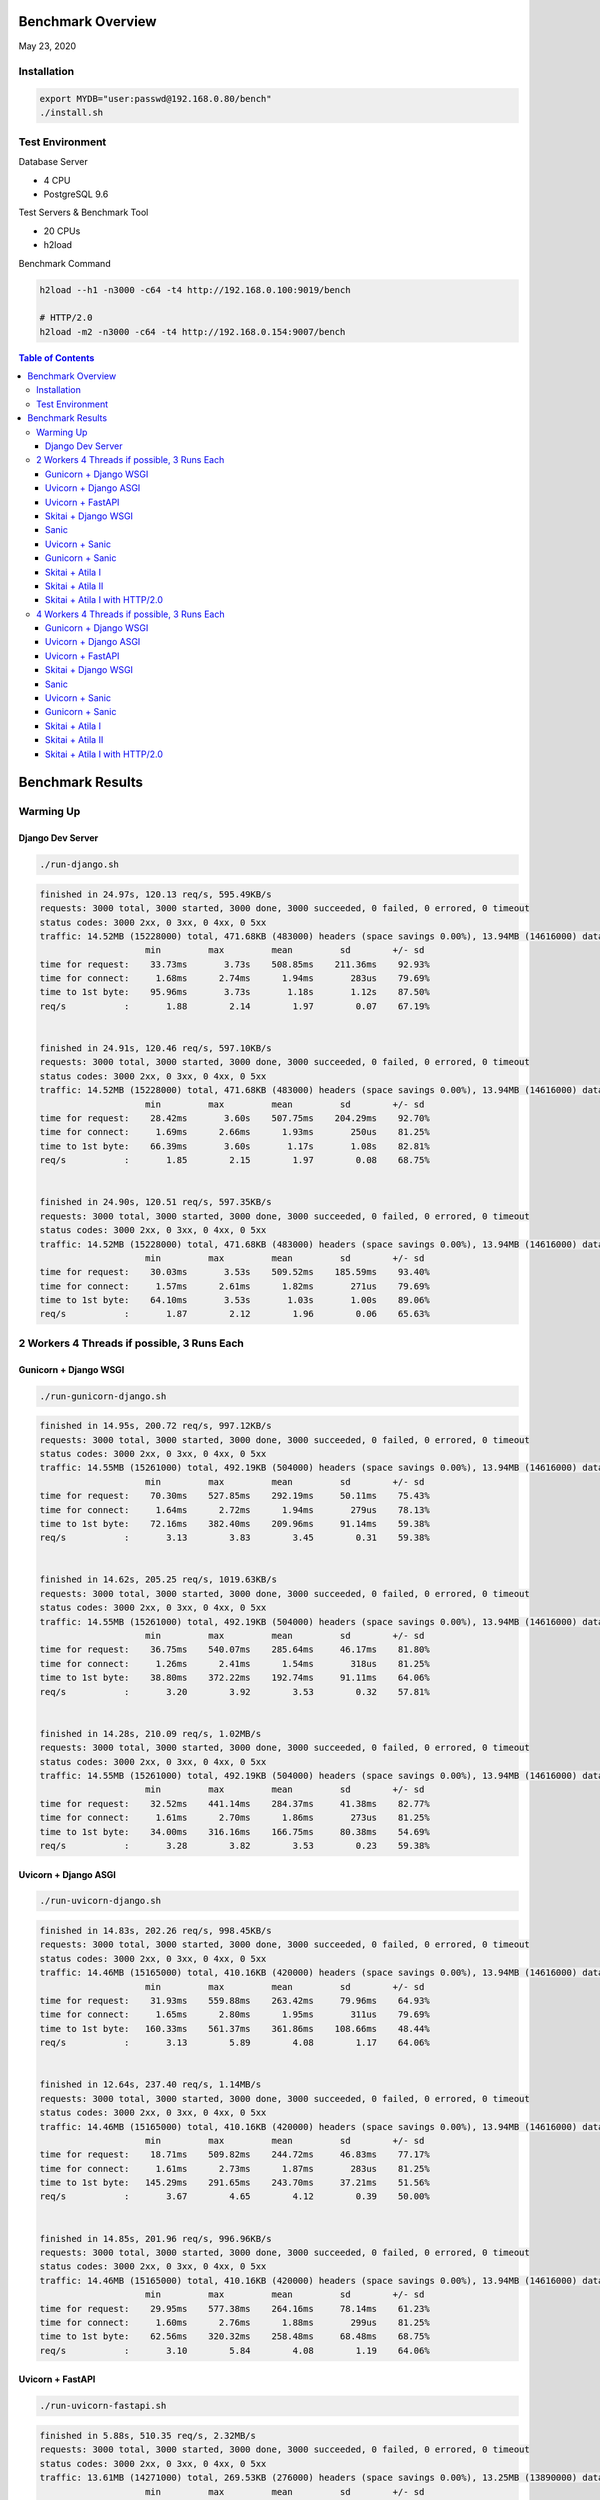 Benchmark Overview
=========================

May 23, 2020


Installation
-----------------------

.. code:: bash

    export MYDB="user:passwd@192.168.0.80/bench"
    ./install.sh


Test Environment
----------------------------

Database Server

- 4 CPU
- PostgreSQL 9.6

Test Servers & Benchmark Tool

- 20 CPUs
- h2load

Benchmark Command

.. code:: bash

    h2load --h1 -n3000 -c64 -t4 http://192.168.0.100:9019/bench

    # HTTP/2.0
    h2load -m2 -n3000 -c64 -t4 http://192.168.0.154:9007/bench


.. contents:: Table of Contents


Benchmark Results
=====================

Warming Up
--------------------

Django Dev Server
`````````````````````````

.. code:: bash

    ./run-django.sh

.. code:: bash

    finished in 24.97s, 120.13 req/s, 595.49KB/s
    requests: 3000 total, 3000 started, 3000 done, 3000 succeeded, 0 failed, 0 errored, 0 timeout
    status codes: 3000 2xx, 0 3xx, 0 4xx, 0 5xx
    traffic: 14.52MB (15228000) total, 471.68KB (483000) headers (space savings 0.00%), 13.94MB (14616000) data
                        min         max         mean         sd        +/- sd
    time for request:    33.73ms       3.73s    508.85ms    211.36ms    92.93%
    time for connect:     1.68ms      2.74ms      1.94ms       283us    79.69%
    time to 1st byte:    95.96ms       3.73s       1.18s       1.12s    87.50%
    req/s           :       1.88        2.14        1.97        0.07    67.19%


    finished in 24.91s, 120.46 req/s, 597.10KB/s
    requests: 3000 total, 3000 started, 3000 done, 3000 succeeded, 0 failed, 0 errored, 0 timeout
    status codes: 3000 2xx, 0 3xx, 0 4xx, 0 5xx
    traffic: 14.52MB (15228000) total, 471.68KB (483000) headers (space savings 0.00%), 13.94MB (14616000) data
                        min         max         mean         sd        +/- sd
    time for request:    28.42ms       3.60s    507.75ms    204.29ms    92.70%
    time for connect:     1.69ms      2.66ms      1.93ms       250us    81.25%
    time to 1st byte:    66.39ms       3.60s       1.17s       1.08s    82.81%
    req/s           :       1.85        2.15        1.97        0.08    68.75%


    finished in 24.90s, 120.51 req/s, 597.35KB/s
    requests: 3000 total, 3000 started, 3000 done, 3000 succeeded, 0 failed, 0 errored, 0 timeout
    status codes: 3000 2xx, 0 3xx, 0 4xx, 0 5xx
    traffic: 14.52MB (15228000) total, 471.68KB (483000) headers (space savings 0.00%), 13.94MB (14616000) data
                        min         max         mean         sd        +/- sd
    time for request:    30.03ms       3.53s    509.52ms    185.59ms    93.40%
    time for connect:     1.57ms      2.61ms      1.82ms       271us    79.69%
    time to 1st byte:    64.10ms       3.53s       1.03s       1.00s    89.06%
    req/s           :       1.87        2.12        1.96        0.06    65.63%



2 Workers 4 Threads if possible, 3 Runs Each
-------------------------------------------------------

Gunicorn + Django WSGI
`````````````````````````

.. code:: bash

    ./run-gunicorn-django.sh

.. code:: bash

    finished in 14.95s, 200.72 req/s, 997.12KB/s
    requests: 3000 total, 3000 started, 3000 done, 3000 succeeded, 0 failed, 0 errored, 0 timeout
    status codes: 3000 2xx, 0 3xx, 0 4xx, 0 5xx
    traffic: 14.55MB (15261000) total, 492.19KB (504000) headers (space savings 0.00%), 13.94MB (14616000) data
                        min         max         mean         sd        +/- sd
    time for request:    70.30ms    527.85ms    292.19ms     50.11ms    75.43%
    time for connect:     1.64ms      2.72ms      1.94ms       279us    78.13%
    time to 1st byte:    72.16ms    382.40ms    209.96ms     91.14ms    59.38%
    req/s           :       3.13        3.83        3.45        0.31    59.38%


    finished in 14.62s, 205.25 req/s, 1019.63KB/s
    requests: 3000 total, 3000 started, 3000 done, 3000 succeeded, 0 failed, 0 errored, 0 timeout
    status codes: 3000 2xx, 0 3xx, 0 4xx, 0 5xx
    traffic: 14.55MB (15261000) total, 492.19KB (504000) headers (space savings 0.00%), 13.94MB (14616000) data
                        min         max         mean         sd        +/- sd
    time for request:    36.75ms    540.07ms    285.64ms     46.17ms    81.80%
    time for connect:     1.26ms      2.41ms      1.54ms       318us    81.25%
    time to 1st byte:    38.80ms    372.22ms    192.74ms     91.11ms    64.06%
    req/s           :       3.20        3.92        3.53        0.32    57.81%


    finished in 14.28s, 210.09 req/s, 1.02MB/s
    requests: 3000 total, 3000 started, 3000 done, 3000 succeeded, 0 failed, 0 errored, 0 timeout
    status codes: 3000 2xx, 0 3xx, 0 4xx, 0 5xx
    traffic: 14.55MB (15261000) total, 492.19KB (504000) headers (space savings 0.00%), 13.94MB (14616000) data
                        min         max         mean         sd        +/- sd
    time for request:    32.52ms    441.14ms    284.37ms     41.38ms    82.77%
    time for connect:     1.61ms      2.70ms      1.86ms       273us    81.25%
    time to 1st byte:    34.00ms    316.16ms    166.75ms     80.38ms    54.69%
    req/s           :       3.28        3.82        3.53        0.23    59.38%



Uvicorn + Django ASGI
`````````````````````````

.. code:: bash

    ./run-uvicorn-django.sh

.. code:: bash

    finished in 14.83s, 202.26 req/s, 998.45KB/s
    requests: 3000 total, 3000 started, 3000 done, 3000 succeeded, 0 failed, 0 errored, 0 timeout
    status codes: 3000 2xx, 0 3xx, 0 4xx, 0 5xx
    traffic: 14.46MB (15165000) total, 410.16KB (420000) headers (space savings 0.00%), 13.94MB (14616000) data
                        min         max         mean         sd        +/- sd
    time for request:    31.93ms    559.88ms    263.42ms     79.96ms    64.93%
    time for connect:     1.65ms      2.80ms      1.95ms       311us    79.69%
    time to 1st byte:   160.33ms    561.37ms    361.86ms    108.66ms    48.44%
    req/s           :       3.13        5.89        4.08        1.17    64.06%


    finished in 12.64s, 237.40 req/s, 1.14MB/s
    requests: 3000 total, 3000 started, 3000 done, 3000 succeeded, 0 failed, 0 errored, 0 timeout
    status codes: 3000 2xx, 0 3xx, 0 4xx, 0 5xx
    traffic: 14.46MB (15165000) total, 410.16KB (420000) headers (space savings 0.00%), 13.94MB (14616000) data
                        min         max         mean         sd        +/- sd
    time for request:    18.71ms    509.82ms    244.72ms     46.83ms    77.17%
    time for connect:     1.61ms      2.73ms      1.87ms       283us    81.25%
    time to 1st byte:   145.29ms    291.65ms    243.70ms     37.21ms    51.56%
    req/s           :       3.67        4.65        4.12        0.39    50.00%


    finished in 14.85s, 201.96 req/s, 996.96KB/s
    requests: 3000 total, 3000 started, 3000 done, 3000 succeeded, 0 failed, 0 errored, 0 timeout
    status codes: 3000 2xx, 0 3xx, 0 4xx, 0 5xx
    traffic: 14.46MB (15165000) total, 410.16KB (420000) headers (space savings 0.00%), 13.94MB (14616000) data
                        min         max         mean         sd        +/- sd
    time for request:    29.95ms    577.38ms    264.16ms     78.14ms    61.23%
    time for connect:     1.60ms      2.76ms      1.88ms       299us    81.25%
    time to 1st byte:    62.56ms    320.32ms    258.48ms     68.48ms    68.75%
    req/s           :       3.10        5.84        4.08        1.19    64.06%



Uvicorn + FastAPI
`````````````````````````

.. code:: bash

    ./run-uvicorn-fastapi.sh

.. code:: bash

    finished in 5.88s, 510.35 req/s, 2.32MB/s
    requests: 3000 total, 3000 started, 3000 done, 3000 succeeded, 0 failed, 0 errored, 0 timeout
    status codes: 3000 2xx, 0 3xx, 0 4xx, 0 5xx
    traffic: 13.61MB (14271000) total, 269.53KB (276000) headers (space savings 0.00%), 13.25MB (13890000) data
                        min         max         mean         sd        +/- sd
    time for request:     9.36ms    730.16ms    100.24ms     84.43ms    86.57%
    time for connect:     1.64ms      2.79ms      1.92ms       308us    81.25%
    time to 1st byte:    38.96ms    591.63ms    138.66ms    101.86ms    89.06%
    req/s           :       7.86       17.55       10.86        3.45    67.19%


    finished in 5.72s, 524.21 req/s, 2.38MB/s
    requests: 3000 total, 3000 started, 3000 done, 3000 succeeded, 0 failed, 0 errored, 0 timeout
    status codes: 3000 2xx, 0 3xx, 0 4xx, 0 5xx
    traffic: 13.61MB (14271000) total, 269.53KB (276000) headers (space savings 0.00%), 13.25MB (13890000) data
                        min         max         mean         sd        +/- sd
    time for request:     7.89ms    597.29ms    100.95ms     73.84ms    72.00%
    time for connect:     1.62ms      2.70ms      1.89ms       295us    79.69%
    time to 1st byte:    41.13ms    354.28ms    130.59ms     73.50ms    75.00%
    req/s           :       8.14       14.03       10.32        2.18    64.06%


    finished in 5.84s, 513.55 req/s, 2.33MB/s
    requests: 3000 total, 3000 started, 3000 done, 3000 succeeded, 0 failed, 0 errored, 0 timeout
    status codes: 3000 2xx, 0 3xx, 0 4xx, 0 5xx
    traffic: 13.61MB (14271000) total, 269.53KB (276000) headers (space savings 0.00%), 13.25MB (13890000) data
                        min         max         mean         sd        +/- sd
    time for request:     8.97ms    668.46ms    100.57ms     79.78ms    81.87%
    time for connect:     1.70ms      2.80ms      1.97ms       278us    81.25%
    time to 1st byte:    31.83ms    376.24ms    129.73ms     81.37ms    76.56%
    req/s           :       7.99       17.54       10.69        3.11    67.19%


Skitai + Django WSGI
`````````````````````````

.. code:: python

    ./run-skitai-django.py

.. code:: bash

    finished in 13.56s, 221.28 req/s, 1.07MB/s
    requests: 3000 total, 3000 started, 3000 done, 3000 succeeded, 0 failed, 0 errored, 0 timeout
    status codes: 3000 2xx, 0 3xx, 0 4xx, 0 5xx
    traffic: 14.47MB (15177000) total, 421.88KB (432000) headers (space savings 0.00%), 13.94MB (14616000) data
                        min         max         mean         sd        +/- sd
    time for request:    79.73ms    478.70ms    285.69ms     34.52ms    90.03%
    time for connect:     1.62ms      2.68ms      1.89ms       282us    79.69%
    time to 1st byte:    82.11ms    345.54ms    212.29ms     78.92ms    56.25%
    req/s           :       3.43        3.55        3.50        0.03    64.06%


    finished in 15.70s, 191.10 req/s, 944.10KB/s
    requests: 3000 total, 3000 started, 3000 done, 3000 succeeded, 0 failed, 0 errored, 0 timeout
    status codes: 3000 2xx, 0 3xx, 0 4xx, 0 5xx
    traffic: 14.47MB (15177000) total, 421.88KB (432000) headers (space savings 0.00%), 13.94MB (14616000) data
                        min         max         mean         sd        +/- sd
    time for request:    43.60ms    561.01ms    294.07ms     62.26ms    75.53%
    time for connect:     1.70ms      2.85ms      1.97ms       295us    79.69%
    time to 1st byte:    50.66ms    427.07ms    193.47ms    109.37ms    64.06%
    req/s           :       2.96        4.19        3.48        0.55    57.81%


    finished in 14.65s, 204.72 req/s, 1011.38KB/s
    requests: 3000 total, 3000 started, 3000 done, 3000 succeeded, 0 failed, 0 errored, 0 timeout
    status codes: 3000 2xx, 0 3xx, 0 4xx, 0 5xx
    traffic: 14.47MB (15177000) total, 421.88KB (432000) headers (space savings 0.00%), 13.94MB (14616000) data
                        min         max         mean         sd        +/- sd
    time for request:    41.42ms    551.75ms    290.73ms     50.71ms    86.63%
    time for connect:     1.65ms      2.78ms      1.91ms       286us    81.25%
    time to 1st byte:    42.97ms    385.95ms    186.15ms     95.99ms    59.38%
    req/s           :       3.17        3.77        3.46        0.24    57.81%


Sanic
`````````````````````````

.. code:: python

     ./run_sanic.py


.. code:: bash


    finished in 4.16s, 721.36 req/s, 3.39MB/s
    requests: 3000 total, 3000 started, 3000 done, 3000 succeeded, 0 failed, 0 errored, 0 timeout
    status codes: 3000 2xx, 0 3xx, 0 4xx, 0 5xx
    traffic: 14.11MB (14796000) total, 143.55KB (147000) headers (space savings 0.00%), 13.88MB (14556000) data
                        min         max         mean         sd        +/- sd
    time for request:     6.86ms    349.64ms     79.33ms     32.50ms    80.20%
    time for connect:     1.61ms      2.73ms      1.87ms       295us    81.25%
    time to 1st byte:    37.23ms    351.25ms    113.95ms     53.09ms    78.13%
    req/s           :      11.23       15.45       12.80        1.67    64.06%


    finished in 4.50s, 667.25 req/s, 3.14MB/s
    requests: 3000 total, 3000 started, 3000 done, 3000 succeeded, 0 failed, 0 errored, 0 timeout
    status codes: 3000 2xx, 0 3xx, 0 4xx, 0 5xx
    traffic: 14.11MB (14796000) total, 143.55KB (147000) headers (space savings 0.00%), 13.88MB (14556000) data
                        min         max         mean         sd        +/- sd
    time for request:     6.78ms    377.62ms     82.54ms     45.56ms    77.23%
    time for connect:     1.54ms      2.69ms      1.81ms       286us    81.25%
    time to 1st byte:    31.97ms    327.17ms    124.98ms     70.86ms    65.63%
    req/s           :      10.46       18.40       12.73        3.09    70.31%


    finished in 4.02s, 746.15 req/s, 3.51MB/s
    requests: 3000 total, 3000 started, 3000 done, 3000 succeeded, 0 failed, 0 errored, 0 timeout
    status codes: 3000 2xx, 0 3xx, 0 4xx, 0 5xx
    traffic: 14.11MB (14796000) total, 143.55KB (147000) headers (space savings 0.00%), 13.88MB (14556000) data
                        min         max         mean         sd        +/- sd
    time for request:     6.37ms    290.62ms     73.06ms     34.24ms    77.93%
    time for connect:     1.65ms      2.71ms      1.90ms       287us    79.69%
    time to 1st byte:    30.45ms    278.28ms     85.61ms     46.55ms    76.56%
    req/s           :      11.51       20.49       14.41        3.58    68.75%



Uvicorn + Sanic
`````````````````````````

.. code:: python

     ./run-uvicorn-sanic.sh


.. code:: bash

    finished in 4.35s, 688.91 req/s, 3.26MB/s
    requests: 3000 total, 3000 started, 3000 done, 3000 succeeded, 0 failed, 0 errored, 0 timeout
    status codes: 3000 2xx, 0 3xx, 0 4xx, 0 5xx
    traffic: 14.21MB (14901000) total, 234.38KB (240000) headers (space savings 0.00%), 13.88MB (14556000) data
                        min         max         mean         sd        +/- sd
    time for request:     6.42ms    283.03ms     80.73ms     39.22ms    79.87%
    time for connect:     2.43ms      3.89ms      2.88ms       406us    65.63%
    time to 1st byte:    47.08ms    236.52ms    129.74ms     48.54ms    67.19%
    req/s           :      10.63       16.92       12.81        2.50    65.63%


    finished in 4.21s, 712.97 req/s, 3.38MB/s
    requests: 3000 total, 3000 started, 3000 done, 3000 succeeded, 0 failed, 0 errored, 0 timeout
    status codes: 3000 2xx, 0 3xx, 0 4xx, 0 5xx
    traffic: 14.21MB (14901000) total, 234.38KB (240000) headers (space savings 0.00%), 13.88MB (14556000) data
                        min         max         mean         sd        +/- sd
    time for request:     7.33ms    288.61ms     76.27ms     40.78ms    77.27%
    time for connect:     1.62ms      2.73ms      1.89ms       292us    81.25%
    time to 1st byte:    32.25ms    240.57ms     93.08ms     50.89ms    68.75%
    req/s           :      10.93       22.01       14.16        4.46    71.88%


    finished in 4.62s, 648.74 req/s, 3.07MB/s
    requests: 3000 total, 3000 started, 3000 done, 3000 succeeded, 0 failed, 0 errored, 0 timeout
    status codes: 3000 2xx, 0 3xx, 0 4xx, 0 5xx
    traffic: 14.21MB (14901000) total, 234.38KB (240000) headers (space savings 0.00%), 13.88MB (14556000) data
                        min         max         mean         sd        +/- sd
    time for request:     7.10ms    288.56ms     83.71ms     39.09ms    81.93%
    time for connect:     1.59ms      2.72ms      1.87ms       293us    81.25%
    time to 1st byte:    32.64ms    235.88ms     89.57ms     42.90ms    76.56%
    req/s           :      10.15       18.37       12.66        3.32    67.19%



Gunicorn + Sanic
`````````````````````````

.. code:: python

     ./run-uvicorn-sanic.sh

.. code:: bash

    finished in 4.22s, 711.17 req/s, 3.35MB/s
    requests: 3000 total, 3000 started, 3000 done, 3000 succeeded, 0 failed, 0 errored, 0 timeout
    status codes: 3000 2xx, 0 3xx, 0 4xx, 0 5xx
    traffic: 14.11MB (14796000) total, 143.55KB (147000) headers (space savings 0.00%), 13.88MB (14556000) data
                        min         max         mean         sd        +/- sd
    time for request:     7.49ms    264.36ms     78.63ms     31.37ms    83.53%
    time for connect:     1.62ms      3.41ms      2.16ms       485us    68.75%
    time to 1st byte:    39.19ms    227.61ms     95.53ms     36.10ms    67.19%
    req/s           :      10.91       16.82       13.07        2.26    62.50%


    finished in 4.31s, 695.69 req/s, 3.27MB/s
    requests: 3000 total, 3000 started, 3000 done, 3000 succeeded, 0 failed, 0 errored, 0 timeout
    status codes: 3000 2xx, 0 3xx, 0 4xx, 0 5xx
    traffic: 14.11MB (14796000) total, 143.55KB (147000) headers (space savings 0.00%), 13.88MB (14556000) data
                        min         max         mean         sd        +/- sd
    time for request:     6.50ms    383.73ms     78.52ms     37.58ms    82.30%
    time for connect:     1.62ms      2.71ms      1.88ms       287us    79.69%
    time to 1st byte:    30.20ms    158.20ms     83.35ms     33.64ms    64.06%
    req/s           :      10.76       18.84       13.37        3.18    67.19%


    finished in 4.11s, 729.51 req/s, 3.43MB/s
    requests: 3000 total, 3000 started, 3000 done, 3000 succeeded, 0 failed, 0 errored, 0 timeout
    status codes: 3000 2xx, 0 3xx, 0 4xx, 0 5xx
    traffic: 14.11MB (14796000) total, 143.55KB (147000) headers (space savings 0.00%), 13.88MB (14556000) data
                        min         max         mean         sd        +/- sd
    time for request:     6.86ms    352.79ms     75.82ms     35.96ms    83.60%
    time for connect:     1.62ms      2.74ms      1.86ms       292us    81.25%
    time to 1st byte:    38.43ms    218.12ms     89.65ms     40.09ms    68.75%
    req/s           :      11.25       18.78       13.68        2.79    65.63%




Skitai + Atila I
`````````````````````````

.. code:: python

    ./run-skitai-atila.py
    # URI: /bench

.. code:: bash

    finished in 5.49s, 546.10 req/s, 2.43MB/s
    requests: 3000 total, 3000 started, 3000 done, 3000 succeeded, 0 failed, 0 errored, 0 timeout
    status codes: 3000 2xx, 0 3xx, 0 4xx, 0 5xx
    traffic: 13.34MB (13983000) total, 281.25KB (288000) headers (space savings 0.00%), 12.96MB (13590000) data
                        min         max         mean         sd        +/- sd
    time for request:    25.22ms    181.25ms    115.38ms     13.46ms    83.17%
    time for connect:     1.75ms      3.01ms      2.12ms       333us    70.31%
    time to 1st byte:    27.87ms    183.04ms     97.22ms     42.11ms    60.94%
    req/s           :       8.42        8.85        8.66        0.08    68.75%


    finished in 5.75s, 521.44 req/s, 2.32MB/s
    requests: 3000 total, 3000 started, 3000 done, 3000 succeeded, 0 failed, 0 errored, 0 timeout
    status codes: 3000 2xx, 0 3xx, 0 4xx, 0 5xx
    traffic: 13.34MB (13983000) total, 281.25KB (288000) headers (space savings 0.00%), 12.96MB (13590000) data
                        min         max         mean         sd        +/- sd
    time for request:    28.81ms    235.86ms    118.83ms     19.68ms    89.43%
    time for connect:     1.61ms      3.44ms      2.22ms       549us    67.19%
    time to 1st byte:    32.08ms    140.64ms     85.90ms     32.77ms    59.38%
    req/s           :       8.06        8.83        8.42        0.22    62.50%


    finished in 5.56s, 539.51 req/s, 2.40MB/s
    requests: 3000 total, 3000 started, 3000 done, 3000 succeeded, 0 failed, 0 errored, 0 timeout
    status codes: 3000 2xx, 0 3xx, 0 4xx, 0 5xx
    traffic: 13.34MB (13983000) total, 281.25KB (288000) headers (space savings 0.00%), 12.96MB (13590000) data
                        min         max         mean         sd        +/- sd
    time for request:    29.39ms    161.41ms    117.05ms     12.60ms    77.07%
    time for connect:     1.41ms      1.84ms      1.62ms       122us    56.25%
    time to 1st byte:    30.64ms    158.25ms     92.47ms     37.58ms    60.94%
    req/s           :       8.38        8.71        8.54        0.07    68.75%



Skitai + Atila II
`````````````````````````

.. code:: python

     ./run-skitai-atila.py
     # URL: /bench2

.. code:: bash

    finished in 6.67s, 449.77 req/s, 2.00MB/s
    requests: 3000 total, 3000 started, 3000 done, 3000 succeeded, 0 failed, 0 errored, 0 timeout
    status codes: 3000 2xx, 0 3xx, 0 4xx, 0 5xx
    traffic: 13.34MB (13983000) total, 281.25KB (288000) headers (space savings 0.00%), 12.96MB (13590000) data
                        min         max         mean         sd        +/- sd
    time for request:    12.42ms    218.07ms    133.61ms     18.94ms    79.13%
    time for connect:     1.71ms      3.03ms      2.13ms       364us    62.50%
    time to 1st byte:    31.35ms    178.34ms     97.19ms     38.55ms    62.50%
    req/s           :       6.96        8.10        7.51        0.45    54.69%


    finished in 6.56s, 457.02 req/s, 2.03MB/s
    requests: 3000 total, 3000 started, 3000 done, 3000 succeeded, 0 failed, 0 errored, 0 timeout
    status codes: 3000 2xx, 0 3xx, 0 4xx, 0 5xx
    traffic: 13.34MB (13983000) total, 281.25KB (288000) headers (space savings 0.00%), 12.96MB (13590000) data
                        min         max         mean         sd        +/- sd
    time for request:    29.84ms    211.25ms    130.90ms     17.84ms    77.87%
    time for connect:     1.61ms      2.74ms      1.88ms       286us    81.25%
    time to 1st byte:    31.30ms    179.11ms     92.13ms     37.58ms    60.94%
    req/s           :       7.11        8.41        7.67        0.50    60.94%


    finished in 6.51s, 460.87 req/s, 2.05MB/s
    requests: 3000 total, 3000 started, 3000 done, 3000 succeeded, 0 failed, 0 errored, 0 timeout
    status codes: 3000 2xx, 0 3xx, 0 4xx, 0 5xx
    traffic: 13.34MB (13983000) total, 281.25KB (288000) headers (space savings 0.00%), 12.96MB (13590000) data
                        min         max         mean         sd        +/- sd
    time for request:    30.85ms    231.59ms    133.71ms     18.55ms    85.63%
    time for connect:     1.56ms      3.03ms      1.98ms       436us    75.00%
    time to 1st byte:    33.17ms    169.65ms    103.67ms     40.93ms    56.25%
    req/s           :       7.12        7.84        7.48        0.23    56.25%



Skitai + Atila I with HTTP/2.0
``````````````````````````````````````

.. code:: python

    ./run-skitai-atila.py
    # URI: /bench2

.. code:: bash

    finished in 6.12s, 490.54 req/s, 2.13MB/s
    requests: 3000 total, 3000 started, 3000 done, 3000 succeeded, 0 failed, 0 errored, 0 timeout
    status codes: 3000 2xx, 0 3xx, 0 4xx, 0 5xx
    traffic: 13.04MB (13674744) total, 26.27KB (26904) headers (space savings 91.54%), 12.96MB (13590000) data
                        min         max         mean         sd        +/- sd
    time for request:    47.58ms    434.50ms    252.77ms     30.40ms    92.27%
    time for connect:     1.60ms      2.74ms      1.90ms       280us    79.69%
    time to 1st byte:    49.34ms    433.69ms    235.78ms    114.79ms    56.25%
    req/s           :       7.57        8.15        7.82        0.14    68.75%


    finished in 6.18s, 485.37 req/s, 2.11MB/s
    requests: 3000 total, 3000 started, 3000 done, 3000 succeeded, 0 failed, 0 errored, 0 timeout
    status codes: 3000 2xx, 0 3xx, 0 4xx, 0 5xx
    traffic: 13.04MB (13674721) total, 26.25KB (26881) headers (space savings 91.55%), 12.96MB (13590000) data
                        min         max         mean         sd        +/- sd
    time for request:    37.29ms    426.25ms    256.71ms     42.05ms    89.50%
    time for connect:     1.48ms      2.62ms      1.79ms       283us    81.25%
    time to 1st byte:    38.84ms    407.80ms    215.66ms     99.72ms    59.38%
    req/s           :       7.49        8.06        7.70        0.11    76.56%


    finished in 6.22s, 482.37 req/s, 2.10MB/s
    requests: 3000 total, 3000 started, 3000 done, 3000 succeeded, 0 failed, 0 errored, 0 timeout
    status codes: 3000 2xx, 0 3xx, 0 4xx, 0 5xx
    traffic: 13.04MB (13674169) total, 25.71KB (26329) headers (space savings 91.72%), 12.96MB (13590000) data
                        min         max         mean         sd        +/- sd
    time for request:    46.76ms    450.07ms    257.67ms     43.76ms    89.57%
    time for connect:     1.64ms      2.74ms      1.93ms       275us    81.25%
    time to 1st byte:    49.41ms    444.10ms    233.33ms    115.20ms    59.38%
    req/s           :       7.43        7.97        7.67        0.12    71.88%



4 Workers 4 Threads if possible, 3 Runs Each
-----------------------------------------------------

Same number of workers with database CPUs.

Gunicorn + Django WSGI
`````````````````````````

.. code:: bash

    ./run-gunicorn-django.sh

.. code:: bash

    finished in 10.84s, 276.82 req/s, 1.34MB/s
    requests: 3000 total, 3000 started, 3000 done, 3000 succeeded, 0 failed, 0 errored, 0 timeout
    status codes: 3000 2xx, 0 3xx, 0 4xx, 0 5xx
    traffic: 14.55MB (15261000) total, 492.19KB (504000) headers (space savings 0.00%), 13.94MB (14616000) data
                        min         max         mean         sd        +/- sd
    time for request:    46.88ms    431.56ms    199.85ms     40.87ms    72.50%
    time for connect:     2.13ms      3.15ms      2.40ms       262us    78.13%
    time to 1st byte:    66.32ms    335.84ms    177.42ms     63.99ms    65.63%
    req/s           :       4.29        5.74        5.05        0.49    50.00%


    finished in 10.28s, 291.73 req/s, 1.42MB/s
    requests: 3000 total, 3000 started, 3000 done, 3000 succeeded, 0 failed, 0 errored, 0 timeout
    status codes: 3000 2xx, 0 3xx, 0 4xx, 0 5xx
    traffic: 14.55MB (15261000) total, 492.19KB (504000) headers (space savings 0.00%), 13.94MB (14616000) data
                        min         max         mean         sd        +/- sd
    time for request:    32.42ms    495.81ms    206.42ms     48.56ms    78.20%
    time for connect:     1.66ms      3.00ms      2.10ms       372us    59.38%
    time to 1st byte:    33.83ms    229.04ms    134.48ms     57.14ms    59.38%
    req/s           :       4.50        5.56        4.87        0.34    75.00%


    finished in 10.55s, 284.45 req/s, 1.38MB/s
    requests: 3000 total, 3000 started, 3000 done, 3000 succeeded, 0 failed, 0 errored, 0 timeout
    status codes: 3000 2xx, 0 3xx, 0 4xx, 0 5xx
    traffic: 14.55MB (15261000) total, 492.19KB (504000) headers (space savings 0.00%), 13.94MB (14616000) data
                        min         max         mean         sd        +/- sd
    time for request:    27.05ms    561.94ms    204.77ms     48.01ms    80.80%
    time for connect:     1.66ms      2.92ms      2.04ms       341us    68.75%
    time to 1st byte:    35.19ms    260.08ms    149.64ms     60.34ms    60.94%
    req/s           :       4.40        5.62        4.91        0.37    51.56%



Uvicorn + Django ASGI
`````````````````````````

.. code:: bash

    ./run-uvicorn-django.sh

.. code:: bash

    finished in 7.78s, 385.74 req/s, 1.86MB/s
    requests: 3000 total, 3000 started, 3000 done, 3000 succeeded, 0 failed, 0 errored, 0 timeout
    status codes: 3000 2xx, 0 3xx, 0 4xx, 0 5xx
    traffic: 14.46MB (15165000) total, 410.16KB (420000) headers (space savings 0.00%), 13.94MB (14616000) data
                        min         max         mean         sd        +/- sd
    time for request:    13.79ms    625.11ms    146.23ms    116.49ms    70.13%
    time for connect:     1.60ms      2.65ms      1.83ms       255us    81.25%
    time to 1st byte:    80.21ms    322.45ms    195.34ms     65.44ms    60.94%
    req/s           :       6.04        8.64        6.89        0.62    70.31%


    finished in 7.24s, 414.31 req/s, 2.00MB/s
    requests: 3000 total, 3000 started, 3000 done, 3000 succeeded, 0 failed, 0 errored, 0 timeout
    status codes: 3000 2xx, 0 3xx, 0 4xx, 0 5xx
    traffic: 14.46MB (15165000) total, 410.16KB (420000) headers (space savings 0.00%), 13.94MB (14616000) data
                        min         max         mean         sd        +/- sd
    time for request:    14.67ms    529.88ms    145.47ms     65.06ms    77.30%
    time for connect:     1.63ms      2.72ms      1.88ms       279us    81.25%
    time to 1st byte:    37.29ms    224.75ms    153.40ms     32.88ms    81.25%
    req/s           :       6.49       31.39        7.19        3.09    98.44%


    finished in 7.76s, 386.80 req/s, 1.86MB/s
    requests: 3000 total, 3000 started, 3000 done, 3000 succeeded, 0 failed, 0 errored, 0 timeout
    status codes: 3000 2xx, 0 3xx, 0 4xx, 0 5xx
    traffic: 14.46MB (15165000) total, 410.16KB (420000) headers (space savings 0.00%), 13.94MB (14616000) data
                        min         max         mean         sd        +/- sd
    time for request:    13.95ms    897.37ms    154.09ms    105.71ms    77.57%
    time for connect:     2.00ms      3.12ms      2.28ms       310us    78.13%
    time to 1st byte:    27.40ms    692.34ms    236.22ms    162.99ms    73.44%
    req/s           :       5.99       39.46        6.94        4.14    98.44%



Uvicorn + FastAPI
`````````````````````````

.. code:: bash

    ./run-uvicorn-fastapi.sh

.. code:: bash

    finished in 4.50s, 666.42 req/s, 3.02MB/s
    requests: 3000 total, 3000 started, 3000 done, 3000 succeeded, 0 failed, 0 errored, 0 timeout
    status codes: 3000 2xx, 0 3xx, 0 4xx, 0 5xx
    traffic: 13.61MB (14271000) total, 269.53KB (276000) headers (space savings 0.00%), 13.25MB (13890000) data
                        min         max         mean         sd        +/- sd
    time for request:    10.34ms    289.39ms     86.23ms     38.93ms    71.63%
    time for connect:     1.57ms      2.61ms      1.83ms       269us    81.25%
    time to 1st byte:    62.84ms    184.93ms    113.85ms     29.51ms    60.94%
    req/s           :      10.27       13.79       11.70        1.17    67.19%


    finished in 4.56s, 658.50 req/s, 2.99MB/s
    requests: 3000 total, 3000 started, 3000 done, 3000 succeeded, 0 failed, 0 errored, 0 timeout
    status codes: 3000 2xx, 0 3xx, 0 4xx, 0 5xx
    traffic: 13.61MB (14271000) total, 269.53KB (276000) headers (space savings 0.00%), 13.25MB (13890000) data
                        min         max         mean         sd        +/- sd
    time for request:     8.80ms    333.82ms     88.57ms     42.54ms    69.53%
    time for connect:     1.61ms      2.74ms      1.88ms       292us    81.25%
    time to 1st byte:    43.19ms    335.47ms    125.82ms     60.16ms    73.44%
    req/s           :      10.32       32.17       11.54        2.71    98.44%


    finished in 4.44s, 676.23 req/s, 3.07MB/s
    requests: 3000 total, 3000 started, 3000 done, 3000 succeeded, 0 failed, 0 errored, 0 timeout
    status codes: 3000 2xx, 0 3xx, 0 4xx, 0 5xx
    traffic: 13.61MB (14271000) total, 269.53KB (276000) headers (space savings 0.00%), 13.25MB (13890000) data
                        min         max         mean         sd        +/- sd
    time for request:     9.59ms    347.62ms     89.12ms     44.65ms    68.13%
    time for connect:     1.61ms      2.74ms      1.88ms       293us    81.25%
    time to 1st byte:    33.00ms    214.65ms     95.07ms     39.77ms    67.19%
    req/s           :      10.44       31.20       11.43        2.54    98.44%



Skitai + Django WSGI
`````````````````````````

.. code:: python

    ./run-skitai-django.py

.. code:: bash

    finished in 10.80s, 277.72 req/s, 1.34MB/s
    requests: 3000 total, 3000 started, 3000 done, 3000 succeeded, 0 failed, 0 errored, 0 timeout
    status codes: 3000 2xx, 0 3xx, 0 4xx, 0 5xx
    traffic: 14.47MB (15177000) total, 421.88KB (432000) headers (space savings 0.00%), 13.94MB (14616000) data
                        min         max         mean         sd        +/- sd
    time for request:    27.43ms    468.88ms    204.26ms     48.75ms    78.23%
    time for connect:     1.67ms      2.65ms      1.91ms       256us    79.69%
    time to 1st byte:    62.81ms    342.86ms    193.47ms     78.95ms    57.81%
    req/s           :       4.31        5.51        4.93        0.41    50.00%


    finished in 10.84s, 276.83 req/s, 1.34MB/s
    requests: 3000 total, 3000 started, 3000 done, 3000 succeeded, 0 failed, 0 errored, 0 timeout
    status codes: 3000 2xx, 0 3xx, 0 4xx, 0 5xx
    traffic: 14.47MB (15177000) total, 421.88KB (432000) headers (space savings 0.00%), 13.94MB (14616000) data
                        min         max         mean         sd        +/- sd
    time for request:    34.26ms    485.42ms    197.36ms     55.14ms    73.00%
    time for connect:     1.70ms      2.83ms      1.96ms       293us    81.25%
    time to 1st byte:    39.96ms    269.43ms    147.76ms     62.32ms    62.50%
    req/s           :       4.28        6.62        5.17        0.77    51.56%


    finished in 11.79s, 254.37 req/s, 1.23MB/s
    requests: 3000 total, 3000 started, 3000 done, 3000 succeeded, 0 failed, 0 errored, 0 timeout
    status codes: 3000 2xx, 0 3xx, 0 4xx, 0 5xx
    traffic: 14.47MB (15177000) total, 421.88KB (432000) headers (space savings 0.00%), 13.94MB (14616000) data
                        min         max         mean         sd        +/- sd
    time for request:    38.70ms    540.12ms    208.08ms     60.86ms    81.43%
    time for connect:     1.61ms      2.72ms      1.86ms       278us    81.25%
    time to 1st byte:    40.19ms    528.76ms    256.25ms    122.79ms    59.38%
    req/s           :       3.94        5.58        4.90        0.64    60.94%


Sanic
`````````````````````````

.. code:: python

     ./run_sanic.py


.. code:: bash

    finished in 4.57s, 655.76 req/s, 3.08MB/s
    requests: 3000 total, 3000 started, 3000 done, 3000 succeeded, 0 failed, 0 errored, 0 timeout
    status codes: 3000 2xx, 0 3xx, 0 4xx, 0 5xx
    traffic: 14.11MB (14796000) total, 143.55KB (147000) headers (space savings 0.00%), 13.88MB (14556000) data
                        min         max         mean         sd        +/- sd
    time for request:     7.29ms    230.66ms     92.36ms     26.16ms    72.53%
    time for connect:     1.67ms      2.81ms      1.94ms       310us    79.69%
    time to 1st byte:    53.32ms    186.93ms    113.73ms     31.46ms    73.44%
    req/s           :      10.09       12.60       10.87        0.75    76.56%


    finished in 4.61s, 651.41 req/s, 3.06MB/s
    requests: 3000 total, 3000 started, 3000 done, 3000 succeeded, 0 failed, 0 errored, 0 timeout
    status codes: 3000 2xx, 0 3xx, 0 4xx, 0 5xx
    traffic: 14.11MB (14796000) total, 143.55KB (147000) headers (space savings 0.00%), 13.88MB (14556000) data
                        min         max         mean         sd        +/- sd
    time for request:     7.17ms    242.25ms     92.78ms     29.00ms    76.97%
    time for connect:     1.66ms      2.78ms      1.94ms       285us    81.25%
    time to 1st byte:    27.30ms    212.04ms    101.37ms     42.29ms    65.63%
    req/s           :      10.09       35.01       11.05        3.07    98.44%


    finished in 3.83s, 782.86 req/s, 3.68MB/s
    requests: 3000 total, 3000 started, 3000 done, 3000 succeeded, 0 failed, 0 errored, 0 timeout
    status codes: 3000 2xx, 0 3xx, 0 4xx, 0 5xx
    traffic: 14.11MB (14796000) total, 143.55KB (147000) headers (space savings 0.00%), 13.88MB (14556000) data
                        min         max         mean         sd        +/- sd
    time for request:     7.29ms    169.38ms     79.26ms     18.32ms    83.73%
    time for connect:     1.57ms      2.66ms      1.84ms       297us    79.69%
    time to 1st byte:    35.48ms    147.87ms     77.98ms     26.55ms    62.50%
    req/s           :      12.27       44.43       12.97        4.00    98.44%



Uvicorn + Sanic
`````````````````````````

.. code:: python

     ./run-uvicorn-sanic.sh


.. code:: bash


    finished in 4.52s, 663.31 req/s, 3.14MB/s
    requests: 3000 total, 3000 started, 3000 done, 3000 succeeded, 0 failed, 0 errored, 0 timeout
    status codes: 3000 2xx, 0 3xx, 0 4xx, 0 5xx
    traffic: 14.21MB (14901000) total, 234.38KB (240000) headers (space savings 0.00%), 13.88MB (14556000) data
                        min         max         mean         sd        +/- sd
    time for request:     7.02ms    267.54ms     90.55ms     29.81ms    76.53%
    time for connect:     1.68ms      2.79ms      1.95ms       309us    79.69%
    time to 1st byte:    44.61ms    201.63ms    107.91ms     33.93ms    73.44%
    req/s           :      10.28       31.97       11.89        5.06    93.75%


    finished in 3.88s, 773.79 req/s, 3.67MB/s
    requests: 3000 total, 3000 started, 3000 done, 3000 succeeded, 0 failed, 0 errored, 0 timeout
    status codes: 3000 2xx, 0 3xx, 0 4xx, 0 5xx
    traffic: 14.21MB (14901000) total, 234.38KB (240000) headers (space savings 0.00%), 13.88MB (14556000) data
                        min         max         mean         sd        +/- sd
    time for request:     7.15ms    233.40ms     79.70ms     19.68ms    84.37%
    time for connect:     1.78ms      2.79ms      2.04ms       271us    81.25%
    time to 1st byte:    16.19ms    235.07ms    122.04ms     35.03ms    81.25%
    req/s           :      11.93       44.79       12.91        4.06    98.44%


    finished in 4.10s, 731.52 req/s, 3.47MB/s
    requests: 3000 total, 3000 started, 3000 done, 3000 succeeded, 0 failed, 0 errored, 0 timeout
    status codes: 3000 2xx, 0 3xx, 0 4xx, 0 5xx
    traffic: 14.21MB (14901000) total, 234.38KB (240000) headers (space savings 0.00%), 13.88MB (14556000) data
                        min         max         mean         sd        +/- sd
    time for request:     7.18ms    246.48ms     79.12ms     24.06ms    77.97%
    time for connect:     1.62ms      2.74ms      1.88ms       280us    79.69%
    time to 1st byte:    13.63ms    140.73ms     80.99ms     28.00ms    60.94%
    req/s           :      11.24       45.31       13.06        4.19    98.44%


Gunicorn + Sanic
`````````````````````````

.. code:: python

     ./run-uvicorn-sanic.sh

.. code:: bash


    finished in 3.97s, 755.09 req/s, 3.55MB/s
    requests: 3000 total, 3000 started, 3000 done, 3000 succeeded, 0 failed, 0 errored, 0 timeout
    status codes: 3000 2xx, 0 3xx, 0 4xx, 0 5xx
    traffic: 14.11MB (14796000) total, 143.55KB (147000) headers (space savings 0.00%), 13.88MB (14556000) data
                        min         max         mean         sd        +/- sd
    time for request:     7.02ms    257.71ms     81.55ms     22.05ms    80.03%
    time for connect:     1.69ms      2.78ms      1.94ms       275us    81.25%
    time to 1st byte:    46.71ms    150.32ms     97.00ms     28.17ms    59.38%
    req/s           :      11.66       38.90       12.55        3.36    98.44%


    finished in 4.13s, 727.22 req/s, 3.42MB/s
    requests: 3000 total, 3000 started, 3000 done, 3000 succeeded, 0 failed, 0 errored, 0 timeout
    status codes: 3000 2xx, 0 3xx, 0 4xx, 0 5xx
    traffic: 14.11MB (14796000) total, 143.55KB (147000) headers (space savings 0.00%), 13.88MB (14556000) data
                        min         max         mean         sd        +/- sd
    time for request:     7.38ms    246.54ms     85.36ms     26.28ms    79.93%
    time for connect:     1.59ms      2.72ms      1.86ms       281us    81.25%
    time to 1st byte:    30.31ms    175.60ms     80.72ms     29.02ms    60.94%
    req/s           :      11.20       42.49       12.06        3.87    98.44%


    finished in 3.83s, 782.52 req/s, 3.68MB/s
    requests: 3000 total, 3000 started, 3000 done, 3000 succeeded, 0 failed, 0 errored, 0 timeout
    status codes: 3000 2xx, 0 3xx, 0 4xx, 0 5xx
    traffic: 14.11MB (14796000) total, 143.55KB (147000) headers (space savings 0.00%), 13.88MB (14556000) data
                        min         max         mean         sd        +/- sd
    time for request:     7.41ms    194.54ms     78.05ms     19.97ms    81.07%
    time for connect:     1.64ms      2.59ms      1.88ms       245us    81.25%
    time to 1st byte:    31.81ms    125.56ms     78.40ms     26.44ms    62.50%
    req/s           :      12.04       42.90       13.15        3.79    98.44%




Skitai + Atila I
`````````````````````````

.. code:: python

    ./run-skitai-atila.py
    # URI: /bench

.. code:: bash

    finished in 4.24s, 707.62 req/s, 3.36MB/s
    requests: 3000 total, 3000 started, 3000 done, 3000 succeeded, 0 failed, 0 errored, 0 timeout
    status codes: 3000 2xx, 0 3xx, 0 4xx, 0 5xx
    traffic: 14.26MB (14949000) total, 281.25KB (288000) headers (space savings 0.00%), 13.88MB (14556000) data
                        min         max         mean         sd        +/- sd
    time for request:     8.75ms    152.41ms     77.22ms     21.09ms    71.23%
    time for connect:     1.69ms      2.80ms      2.04ms       284us    64.06%
    time to 1st byte:    30.13ms    153.85ms     77.51ms     32.37ms    60.94%
    req/s           :      10.93       23.12       13.65        3.82    85.94%


    finished in 4.92s, 609.99 req/s, 2.90MB/s
    requests: 3000 total, 3000 started, 3000 done, 3000 succeeded, 0 failed, 0 errored, 0 timeout
    status codes: 3000 2xx, 0 3xx, 0 4xx, 0 5xx
    traffic: 14.26MB (14949000) total, 281.25KB (288000) headers (space savings 0.00%), 13.88MB (14556000) data
                        min         max         mean         sd        +/- sd
    time for request:    10.25ms    240.99ms     86.77ms     28.00ms    69.17%
    time for connect:     1.67ms      2.75ms      1.92ms       279us    81.25%
    time to 1st byte:    32.79ms    181.80ms     87.49ms     38.59ms    62.50%
    req/s           :       9.39       17.17       12.01        2.60    81.25%


    finished in 3.85s, 778.90 req/s, 3.70MB/s
    requests: 3000 total, 3000 started, 3000 done, 3000 succeeded, 0 failed, 0 errored, 0 timeout
    status codes: 3000 2xx, 0 3xx, 0 4xx, 0 5xx
    traffic: 14.26MB (14949000) total, 281.25KB (288000) headers (space savings 0.00%), 13.88MB (14556000) data
                        min         max         mean         sd        +/- sd
    time for request:     8.66ms    148.35ms     79.44ms     15.69ms    73.20%
    time for connect:     1.57ms      2.67ms      1.85ms       296us    79.69%
    time to 1st byte:    21.88ms    140.94ms     78.47ms     32.17ms    62.50%
    req/s           :      11.97       13.62       12.59        0.40    75.00%



Skitai + Atila II
`````````````````````````

.. code:: python

     ./run-skitai-atila.py
     # URL: /bench2

.. code:: bash

    finished in 4.73s, 634.70 req/s, 3.02MB/s
    requests: 3000 total, 3000 started, 3000 done, 3000 succeeded, 0 failed, 0 errored, 0 timeout
    status codes: 3000 2xx, 0 3xx, 0 4xx, 0 5xx
    traffic: 14.26MB (14949000) total, 281.25KB (288000) headers (space savings 0.00%), 13.88MB (14556000) data
                        min         max         mean         sd        +/- sd
    time for request:     9.58ms    222.42ms     91.99ms     24.16ms    73.67%
    time for connect:     1.26ms      2.37ms      1.54ms       311us    78.13%
    time to 1st byte:    28.31ms    126.56ms     72.50ms     25.87ms    64.06%
    req/s           :       9.78       11.78       10.90        0.59    60.94%


    finished in 4.96s, 605.21 req/s, 2.88MB/s
    requests: 3000 total, 3000 started, 3000 done, 3000 succeeded, 0 failed, 0 errored, 0 timeout
    status codes: 3000 2xx, 0 3xx, 0 4xx, 0 5xx
    traffic: 14.26MB (14949000) total, 281.25KB (288000) headers (space savings 0.00%), 13.88MB (14556000) data
                        min         max         mean         sd        +/- sd
    time for request:     9.07ms    277.68ms     91.40ms     29.79ms    71.13%
    time for connect:     1.57ms      2.72ms      1.83ms       289us    81.25%
    time to 1st byte:    33.32ms    174.93ms     92.64ms     41.15ms    62.50%
    req/s           :       9.35       15.04       11.29        2.12    75.00%


    finished in 5.31s, 564.53 req/s, 2.68MB/s
    requests: 3000 total, 3000 started, 3000 done, 3000 succeeded, 0 failed, 0 errored, 0 timeout
    status codes: 3000 2xx, 0 3xx, 0 4xx, 0 5xx
    traffic: 14.26MB (14949000) total, 281.25KB (288000) headers (space savings 0.00%), 13.88MB (14556000) data
                        min         max         mean         sd        +/- sd
    time for request:     9.80ms    230.00ms     87.52ms     30.51ms    72.73%
    time for connect:     1.66ms      2.88ms      1.98ms       332us    81.25%
    time to 1st byte:    33.02ms    147.05ms     71.40ms     29.21ms    68.75%
    req/s           :       8.73       15.01       11.91        2.32    48.44%



Skitai + Atila I with HTTP/2.0
``````````````````````````````````````

.. code:: python

    ./run-skitai-atila.py
    # URI: /bench2

.. code:: bash

    finished in 4.27s, 702.36 req/s, 3.27MB/s
    requests: 3000 total, 3000 started, 3000 done, 3000 succeeded, 0 failed, 0 errored, 0 timeout
    status codes: 3000 2xx, 0 3xx, 0 4xx, 0 5xx
    traffic: 13.96MB (14637133) total, 22.75KB (23293) headers (space savings 92.68%), 13.88MB (14556000) data
                        min         max         mean         sd        +/- sd
    time for request:    32.53ms    332.15ms    169.49ms     36.94ms    76.00%
    time for connect:     1.73ms      2.84ms      2.01ms       267us    79.69%
    time to 1st byte:    53.09ms    199.33ms    118.25ms     45.64ms    56.25%
    req/s           :      10.83       12.82       11.72        0.62    57.81%


    finished in 4.15s, 723.38 req/s, 3.37MB/s
    requests: 3000 total, 3000 started, 3000 done, 3000 succeeded, 0 failed, 0 errored, 0 timeout
    status codes: 3000 2xx, 0 3xx, 0 4xx, 0 5xx
    traffic: 13.96MB (14637179) total, 22.79KB (23339) headers (space savings 92.66%), 13.88MB (14556000) data
                        min         max         mean         sd        +/- sd
    time for request:    35.29ms    279.69ms    155.73ms     30.95ms    70.67%
    time for connect:     1.59ms      2.71ms      1.88ms       271us    78.13%
    time to 1st byte:    50.17ms    253.40ms    127.24ms     55.61ms    62.50%
    req/s           :      11.12       15.66       12.94        1.73    68.75%


    finished in 4.66s, 644.41 req/s, 3.00MB/s
    requests: 3000 total, 3000 started, 3000 done, 3000 succeeded, 0 failed, 0 errored, 0 timeout
    status codes: 3000 2xx, 0 3xx, 0 4xx, 0 5xx
    traffic: 13.96MB (14637984) total, 23.58KB (24144) headers (space savings 92.41%), 13.88MB (14556000) data
                        min         max         mean         sd        +/- sd
    time for request:    47.83ms    328.79ms    166.56ms     40.65ms    72.77%
    time for connect:     1.70ms      2.76ms      1.97ms       255us    78.13%
    time to 1st byte:    49.62ms    282.23ms    143.07ms     59.23ms    62.50%
    req/s           :       9.92       14.76       12.08        1.48    48.44%


